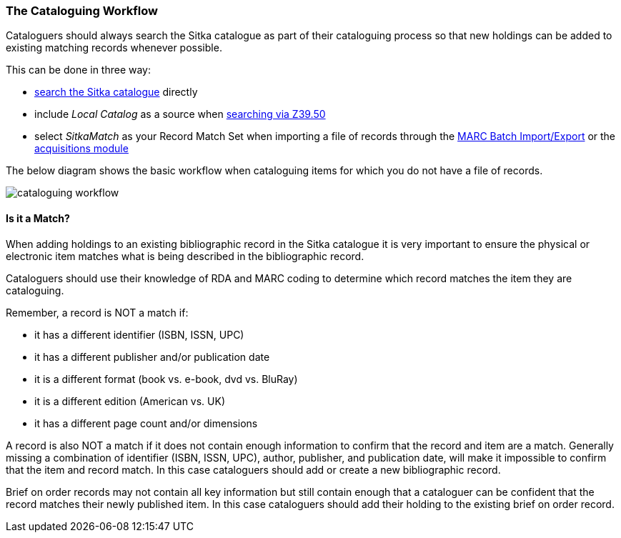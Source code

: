The Cataloguing Workflow
~~~~~~~~~~~~~~~~~~~~~~~~
(((Cataloguing Policy)))
(((Bibliographic Record Matches)))



Cataloguers should always search the Sitka catalogue as part of their cataloguing process so that
new holdings can be added to existing matching records whenever possible.

This can be done in three way:

* http://docs.libraries.coop/sitka/_searching_the_database_for_cataloguing_purposes.html[search the Sitka catalogue]
 directly
* include _Local Catalog_ as a source when 
https://docs.libraries.coop/sitka/_adding_individual_records.html#_importing_bibliographic_records_via_z39_50_interface[searching via Z39.50]
* select _SitkaMatch_ as your Record Match Set when importing a file of records through the 
https://docs.libraries.coop/sitka/_batch_loading_bibliographic_records.html[MARC Batch Import/Export] or
the http://docs.libraries.coop/acquisitions/_load_marc_order_records.html[acquisitions module]

The below diagram shows the basic workflow when cataloguing items for which you do not have 
a file of records.  

image:images/cataloguing-workflow.png[scaledwidth="75%"]


////

Staff must always check the Sitka database first before searching Z39.50 targets, or, in some libraries, a vendor file of MARC records, for bibliographic records.

In order to ensure the integrity of this shared database, the procedures outlined in this section must be followed by all staff and volunteers who perform cataloguing tasks in Evergreen. The Chief Librarian at each member library is responsible for ensuring that staff and volunteers follow these procedures as they apply to their designated skill Level.

image:images/policy-2.png[scaledwidth="75%"]
////

Is it a Match?
^^^^^^^^^^^^^^
(((Bibliographic Record Matches)))
(((On Order Records)))
(((Brief Records)))

When adding holdings to an existing bibliographic record in the Sitka catalogue
 it is very important to ensure the physical or electronic item matches what is 
 being described in the bibliographic record.

Cataloguers should use their knowledge of RDA and MARC coding to determine which record
matches the item they are cataloguing.

Remember, a record is NOT a match if:

* it has a different identifier (ISBN, ISSN, UPC)
* it has a different publisher and/or publication date
* it is a different format (book vs. e-book, dvd vs. BluRay)
* it is a different edition (American vs. UK)
* it has a different page count and/or dimensions

A record is also NOT a match if it does not contain enough information to confirm that the 
record and item are a match.  Generally missing a combination of identifier (ISBN, ISSN, UPC), 
author, publisher, and publication date, will make it impossible to confirm that the item 
and record match.  In this case cataloguers should add or create a new bibliographic record. 

Brief on order records may not contain all key information but still contain enough that a
cataloguer can be confident that the record matches their newly published item. In this case
cataloguers should add their holding to the existing brief on order record.